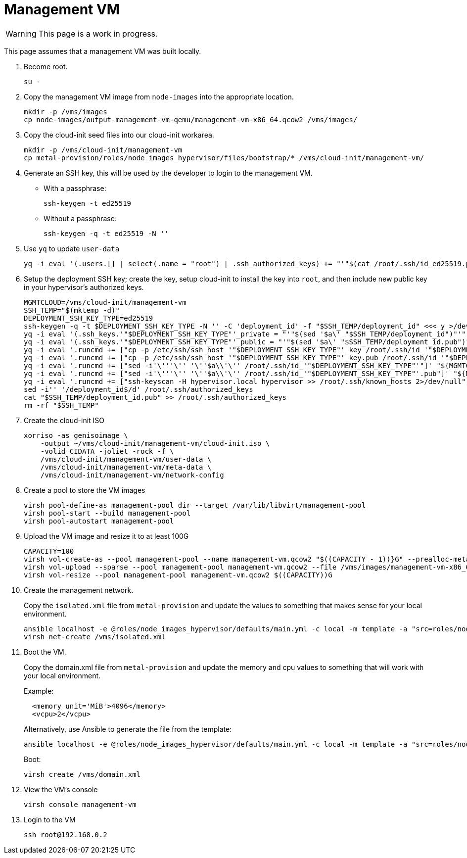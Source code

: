 = Management VM
:toc:
:toclevels: 3

WARNING: This page is a work in progress.

This page assumes that a management VM was built locally.

. Become root.
+
[source,bash]
----
su -
----
. Copy the management VM image from `node-images` into the appropriate location.
+
[source,bash]
----
mkdir -p /vms/images
cp node-images/output-management-vm-qemu/management-vm-x86_64.qcow2 /vms/images/
----
. Copy the cloud-init seed files into our cloud-init workarea.
+
[source,code]
----
mkdir -p /vms/cloud-init/management-vm
cp metal-provision/roles/node_images_hypervisor/files/bootstrap/* /vms/cloud-init/management-vm/
----
. Generate an SSH key, this will be used by the developer to login to the management VM.
+
- With a passphrase:
+
[source,bash]
----
ssh-keygen -t ed25519
----
+
- Without a passphrase:
+
[source,bash]
----
ssh-keygen -q -t ed25519 -N ''
----
. Use `yq` to update `user-data`
+
[source,code]
----
yq -i eval '(.users.[] | select(.name = "root") | .ssh_authorized_keys) += "'"$(cat /root/.ssh/id_ed25519.pub)"'"' /vms/cloud-init/management-vm/user-data
----
. Setup the deployment SSH key; create the key, setup cloud-init to install the key into `root`, and then include new public key in your hypervisor's authorized keys.
+
[source,bash]
----
MGMTCLOUD=/vms/cloud-init/management-vm
SSH_TEMP="$(mktemp -d)"
DEPLOYMENT_SSH_KEY_TYPE=ed25519
ssh-keygen -q -t $DEPLOYMENT_SSH_KEY_TYPE -N '' -C 'deployment_id' -f "$SSH_TEMP/deployment_id" <<< y >/dev/null 2>&1
yq -i eval '(.ssh_keys.'"$DEPLOYMENT_SSH_KEY_TYPE"'_private = "'"$(sed '$a\' "$SSH_TEMP/deployment_id")"'")' "${MGMTCLOUD}/user-data"
yq -i eval '(.ssh_keys.'"$DEPLOYMENT_SSH_KEY_TYPE"'_public = "'"$(sed '$a\' "$SSH_TEMP/deployment_id.pub")"'")' "${MGMTCLOUD}/user-data"
yq -i eval '.runcmd += ["cp -p /etc/ssh/ssh_host_'"$DEPLOYMENT_SSH_KEY_TYPE"'_key /root/.ssh/id_'"$DEPLOYMENT_SSH_KEY_TYPE"'"]' "${MGMTCLOUD}/user-data"
yq -i eval '.runcmd += ["cp -p /etc/ssh/ssh_host_'"$DEPLOYMENT_SSH_KEY_TYPE"'_key.pub /root/.ssh/id_'"$DEPLOYMENT_SSH_KEY_TYPE"'.pub"]' "${MGMTCLOUD}/user-data"
yq -i eval '.runcmd += ["sed -i'\'''\'' '\''$a\\'\'' /root/.ssh/id_'"$DEPLOYMENT_SSH_KEY_TYPE"'"]' "${MGMTCLOUD}/user-data"
yq -i eval '.runcmd += ["sed -i'\'''\'' '\''$a\\'\'' /root/.ssh/id_'"$DEPLOYMENT_SSH_KEY_TYPE"'.pub"]' "${MGMTCLOUD}/user-data"
yq -i eval '.runcmd += ["ssh-keyscan -H hypervisor.local hypervisor >> /root/.ssh/known_hosts 2>/dev/null"]' "${MGMTCLOUD}/user-data"
sed -i'' '/deployment_id$/d' /root/.ssh/authorized_keys
cat "$SSH_TEMP/deployment_id.pub" >> /root/.ssh/authorized_keys
rm -rf "$SSH_TEMP"
----
. Create the cloud-init ISO
+
[source,bash]
----
xorriso -as genisoimage \
    -output ~/vms/cloud-init/management-vm/cloud-init.iso \
    -volid CIDATA -joliet -rock -f \
    /vms/cloud-init/management-vm/user-data \
    /vms/cloud-init/management-vm/meta-data \
    /vms/cloud-init/management-vm/network-config
----
. Create a pool to store the VM images
+
[source,bash]
----
virsh pool-define-as management-pool dir --target /var/lib/libvirt/management-pool
virsh pool-start --build management-pool
virsh pool-autostart management-pool
----
. Upload the VM image and resize it to at least 100G
+
[source,bash]
----
CAPACITY=100
virsh vol-create-as --pool management-pool --name management-vm.qcow2 "$((CAPACITY - 1))}G" --prealloc-metadata --format qcow2
virsh vol-upload --sparse --pool management-pool management-vm.qcow2 --file /vms/images/management-vm-x86_64.qcow2
virsh vol-resize --pool management-pool management-vm.qcow2 $((CAPACITY))G
----
. Create the management network.
+
Copy the `isolated.xml` file from `metal-provision` and update the values to something that makes sense for your local environment.
+
[source,bash]
----
ansible localhost -e @roles/node_images_hypervisor/defaults/main.yml -c local -m template -a "src=roles/node_images_hypervisor/templates/bootstrap/isolated.xml.j2 dest=isolated.xml"
virsh net-create /vms/isolated.xml
----
. Boot the VM.
+
Copy the domain.xml file from `metal-provision` and update the memory and cpu values to something that will work with your local environment.
+
Example:
+
[source,xml]
----
  <memory unit='MiB'>4096</memory>
  <vcpu>2</vcpu>
----
Alternatively, use Ansible to generate the file from the template:
+
[source,bash]
----
ansible localhost -e @roles/node_images_hypervisor/defaults/main.yml -c local -m template -a "src=roles/node_images_hypervisor/templates/bootstrap/domain.xml.j2 dest=domain.xml"
----
+
Boot:
+
[source,bash]
----
virsh create /vms/domain.xml
----
. View the VM's console
+
[source,bash]
----
virsh console management-vm
----
. Login to the VM
+
[source,bash]
----
ssh root@192.168.0.2
----
